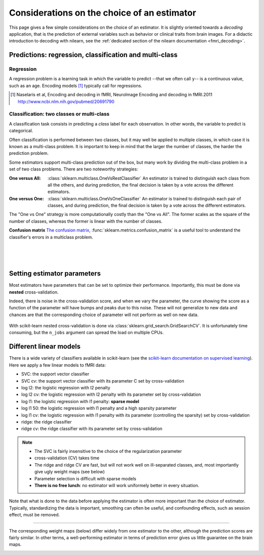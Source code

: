 
.. _estimator_choice:

============================================
Considerations on the choice of an estimator
============================================

This page gives a few simple considerations on the choice of an estimator.
It is slightly oriented towards a *decoding* application, that is the
prediction of external variables such as behavior or clinical traits from
brain images. For a didactic introduction to decoding with nilearn, see
the :ref:`dedicated section of the nilearn documentation <fmri_decoding>`.

Predictions: regression, classification and multi-class
========================================================


Regression
-----------

A regression problem is a learning task in which the variable to predict
--that we often call ``y``-- is a continuous value, such as an age.
Encoding models [1]_ typically call for regressions.

.. [1]

   Naselaris et al, Encoding and decoding in fMRI, NeuroImage Encoding
   and decoding in fMRI.2011 http://www.ncbi.nlm.nih.gov/pubmed/20691790

Classification: two classes or multi-class
-------------------------------------------

A classification task consists in predicting a *class* label for each
observation. In other words, the variable to predict is categorical.

Often classification is performed between two classes, but it may well be
applied to multiple classes, in which case it is known as a multi-class
problem. It is important to keep in mind that the larger the number of
classes, the harder the prediction problem.

Some estimators support multi-class prediction out of the box, but many
work by dividing the multi-class problem in a set of two class problems.
There are two noteworthy strategies:

:One versus All:

    :class:`sklearn.multiclass.OneVsRestClassifier`
    An estimator is trained to distinguish each class from all the others,
    and during prediction, the final decision is taken by a vote across
    the different estimators.

:One versus One:

    :class:`sklearn.multiclass.OneVsOneClassifier`
    An estimator is trained to distinguish each pair of classes,
    and during prediction, the final decision is taken by a vote across
    the different estimators.

The "One vs One" strategy is more computationally costly than the "One
vs All". The former scales as the square of the number of classes,
whereas the former is linear with the number of classes.

.. seealso::

    `Multi-class prediction in scikit-learn's documentation
    <http://scikit-learn.org/stable/modules/multiclass.html>`_


**Confusion matrix** `The confusion matrix
<http://en.wikipedia.org/wiki/Confusion_matrix>`_,
:func:`sklearn.metrics.confusion_matrix` is a useful tool to 
understand the classifier's errors in a multiclass problem.

.. figure:: ../auto_examples/decoding/images/plot_haxby_multiclass_1.png
   :target: ../auto_examples/decoding/plot_haxby_multiclass.html
   :align: left
   :scale: 60

.. figure:: ../auto_examples/decoding/images/plot_haxby_multiclass_2.png
   :target: ../auto_examples/decoding/plot_haxby_multiclass.html
   :align: left
   :scale: 40

.. figure:: ../auto_examples/decoding/images/plot_haxby_multiclass_3.png
   :target: ../auto_examples/decoding/plot_haxby_multiclass.html
   :align: left
   :scale: 40

Setting estimator parameters
=============================

Most estimators have parameters that can be set to optimize their
performance. Importantly, this must be done via **nested**
cross-validation.

Indeed, there is noise in the cross-validation score, and when we vary
the parameter, the curve showing the score as a function of the parameter
will have bumps and peaks due to this noise. These will not generalize to
new data and chances are that the corresponding choice of parameter will
not perform as well on new data.

.. figure:: ../auto_examples/decoding/images/plot_haxby_grid_search_1.png
   :target: ../auto_examples/decoding/plot_haxby_grid_search.html
   :align: center
   :scale: 60

With scikit-learn nested cross-validation is done via
:class:`sklearn.grid_search.GridSearchCV`. It is unfortunately time
consuming, but the ``n_jobs`` argument can spread the load on multiple
CPUs.


.. seealso::

   * `The scikit-learn documentation on parameter selection
     <http://scikit-learn.org/stable/modules/grid_search.html>`_

   * The example :ref:`example_decoding_plot_haxby_grid_search.py`

Different linear models
========================

There is a wide variety of classifiers available in scikit-learn (see the
`scikit-learn documentation on supervised learning
<http://scikit-learn.org/stable/supervised_learning.html>`_).
Here we apply a few linear models to fMRI data:

* SVC: the support vector classifier
* SVC cv: the support vector classifier with its parameter C set by
  cross-validation
* log l2: the logistic regression with l2 penalty
* log l2 cv: the logistic regression with l2 penalty with its parameter
  set by cross-validation
* log l1: the logistic regression with l1 penalty: **sparse model**
* log l1 50: the logistic regression with l1 penalty and a high sparsity
  parameter
* log l1 cv: the logistic regression with l1 penalty with its parameter
  (controlling the sparsity) set by cross-validation
* ridge: the ridge classifier
* ridge cv: the ridge classifier with its parameter set by
  cross-validation

.. note::

   * The SVC is fairly insensitive to the choice of the regularization
     parameter
   * cross-validation (CV) takes time
   * The ridge and ridge CV are fast, but will not work well on
     ill-separated classes, and, most importantly give ugly weight maps
     (see below)
   * Parameter selection is difficult with sparse models
   * **There is no free lunch**: no estimator will work uniformely better
     in every situation.


.. figure:: ../auto_examples/decoding/images/plot_haxby_different_estimators_1.png
   :target: ../auto_examples/decoding/plot_haxby_different_estimators.html
   :align: center
   :scale: 80


Note that what is done to the data before applying the estimator is
often more important than the choice of estimator. Typically,
standardizing the data is important, smoothing can often be useful,
and confounding effects, such as session effect, must be removed.

____

The corresponding weight maps (below) differ widely from one estimator to
the other, although the prediction scores are fairly similar. In other
terms, a well-performing estimator in terms of prediction error gives us
little guarantee on the brain maps.

.. figure:: ../auto_examples/decoding/images/plot_haxby_different_estimators_7.png
   :target: ../auto_examples/decoding/plot_haxby_different_estimators.html
   :align: left
   :scale: 70

.. figure:: ../auto_examples/decoding/images/plot_haxby_different_estimators_8.png
   :target: ../auto_examples/decoding/plot_haxby_different_estimators.html
   :align: left
   :scale: 70

.. figure:: ../auto_examples/decoding/images/plot_haxby_different_estimators_5.png
   :target: ../auto_examples/decoding/plot_haxby_different_estimators.html
   :align: left
   :scale: 70

.. figure:: ../auto_examples/decoding/images/plot_haxby_different_estimators_6.png
   :target: ../auto_examples/decoding/plot_haxby_different_estimators.html
   :align: left
   :scale: 70

.. figure:: ../auto_examples/decoding/images/plot_haxby_different_estimators_4.png
   :target: ../auto_examples/decoding/plot_haxby_different_estimators.html
   :align: left
   :scale: 70

.. figure:: ../auto_examples/decoding/images/plot_haxby_different_estimators_2.png
   :target: ../auto_examples/decoding/plot_haxby_different_estimators.html
   :align: left
   :scale: 70

.. figure:: ../auto_examples/decoding/images/plot_haxby_different_estimators_3.png
   :target: ../auto_examples/decoding/plot_haxby_different_estimators.html
   :align: left
   :scale: 70

.. figure:: ../auto_examples/decoding/images/plot_haxby_different_estimators_9.png
   :target: ../auto_examples/decoding/plot_haxby_different_estimators.html
   :align: left
   :scale: 70

.. figure:: ../auto_examples/decoding/images/plot_haxby_different_estimators_10.png
   :target: ../auto_examples/decoding/plot_haxby_different_estimators.html
   :align: left
   :scale: 70


